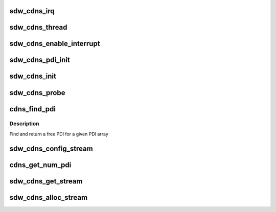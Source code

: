 .. -*- coding: utf-8; mode: rst -*-
.. src-file: drivers/soundwire/cadence_master.c

.. _`sdw_cdns_irq`:

sdw_cdns_irq
============

.. c:function:: irqreturn_t sdw_cdns_irq(int irq, void *dev_id)

    Cadence interrupt handler

    :param irq:
        irq number
    :type irq: int

    :param dev_id:
        irq context
    :type dev_id: void \*

.. _`sdw_cdns_thread`:

sdw_cdns_thread
===============

.. c:function:: irqreturn_t sdw_cdns_thread(int irq, void *dev_id)

    Cadence irq thread handler

    :param irq:
        irq number
    :type irq: int

    :param dev_id:
        irq context
    :type dev_id: void \*

.. _`sdw_cdns_enable_interrupt`:

sdw_cdns_enable_interrupt
=========================

.. c:function:: int sdw_cdns_enable_interrupt(struct sdw_cdns *cdns)

    Enable SDW interrupts and update config

    :param cdns:
        Cadence instance
    :type cdns: struct sdw_cdns \*

.. _`sdw_cdns_pdi_init`:

sdw_cdns_pdi_init
=================

.. c:function:: int sdw_cdns_pdi_init(struct sdw_cdns *cdns, struct sdw_cdns_stream_config config)

    PDI initialization routine

    :param cdns:
        Cadence instance
    :type cdns: struct sdw_cdns \*

    :param config:
        Stream configurations
    :type config: struct sdw_cdns_stream_config

.. _`sdw_cdns_init`:

sdw_cdns_init
=============

.. c:function:: int sdw_cdns_init(struct sdw_cdns *cdns)

    Cadence initialization

    :param cdns:
        Cadence instance
    :type cdns: struct sdw_cdns \*

.. _`sdw_cdns_probe`:

sdw_cdns_probe
==============

.. c:function:: int sdw_cdns_probe(struct sdw_cdns *cdns)

    Cadence probe routine

    :param cdns:
        Cadence instance
    :type cdns: struct sdw_cdns \*

.. _`cdns_find_pdi`:

cdns_find_pdi
=============

.. c:function:: struct sdw_cdns_pdi *cdns_find_pdi(struct sdw_cdns *cdns, unsigned int num, struct sdw_cdns_pdi *pdi)

    Find a free PDI

    :param cdns:
        Cadence instance
    :type cdns: struct sdw_cdns \*

    :param num:
        Number of PDIs
    :type num: unsigned int

    :param pdi:
        PDI instances
    :type pdi: struct sdw_cdns_pdi \*

.. _`cdns_find_pdi.description`:

Description
-----------

Find and return a free PDI for a given PDI array

.. _`sdw_cdns_config_stream`:

sdw_cdns_config_stream
======================

.. c:function:: void sdw_cdns_config_stream(struct sdw_cdns *cdns, struct sdw_cdns_port *port, u32 ch, u32 dir, struct sdw_cdns_pdi *pdi)

    Configure a stream

    :param cdns:
        Cadence instance
    :type cdns: struct sdw_cdns \*

    :param port:
        Cadence data port
    :type port: struct sdw_cdns_port \*

    :param ch:
        Channel count
    :type ch: u32

    :param dir:
        Data direction
    :type dir: u32

    :param pdi:
        PDI to be used
    :type pdi: struct sdw_cdns_pdi \*

.. _`cdns_get_num_pdi`:

cdns_get_num_pdi
================

.. c:function:: int cdns_get_num_pdi(struct sdw_cdns *cdns, struct sdw_cdns_pdi *pdi, unsigned int num, u32 ch_count)

    Get number of PDIs required

    :param cdns:
        Cadence instance
    :type cdns: struct sdw_cdns \*

    :param pdi:
        PDI to be used
    :type pdi: struct sdw_cdns_pdi \*

    :param num:
        Number of PDIs
    :type num: unsigned int

    :param ch_count:
        Channel count
    :type ch_count: u32

.. _`sdw_cdns_get_stream`:

sdw_cdns_get_stream
===================

.. c:function:: int sdw_cdns_get_stream(struct sdw_cdns *cdns, struct sdw_cdns_streams *stream, u32 ch, u32 dir)

    Get stream information

    :param cdns:
        Cadence instance
    :type cdns: struct sdw_cdns \*

    :param stream:
        Stream to be allocated
    :type stream: struct sdw_cdns_streams \*

    :param ch:
        Channel count
    :type ch: u32

    :param dir:
        Data direction
    :type dir: u32

.. _`sdw_cdns_alloc_stream`:

sdw_cdns_alloc_stream
=====================

.. c:function:: int sdw_cdns_alloc_stream(struct sdw_cdns *cdns, struct sdw_cdns_streams *stream, struct sdw_cdns_port *port, u32 ch, u32 dir)

    Allocate a stream

    :param cdns:
        Cadence instance
    :type cdns: struct sdw_cdns \*

    :param stream:
        Stream to be allocated
    :type stream: struct sdw_cdns_streams \*

    :param port:
        Cadence data port
    :type port: struct sdw_cdns_port \*

    :param ch:
        Channel count
    :type ch: u32

    :param dir:
        Data direction
    :type dir: u32

.. This file was automatic generated / don't edit.

